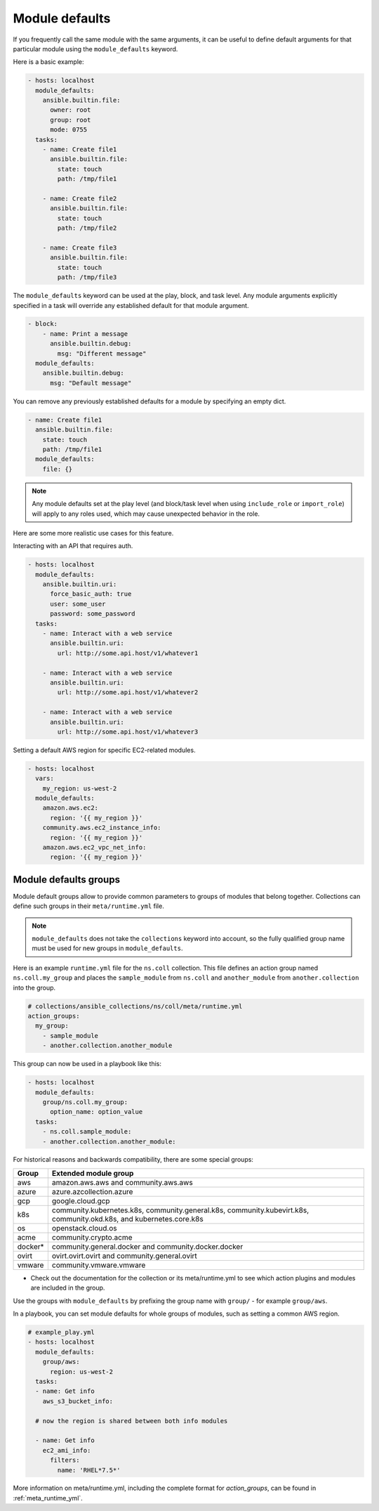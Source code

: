 .. _module_defaults:

Module defaults
===============

If you frequently call the same module with the same arguments, it can be useful to define default arguments for that particular module using the ``module_defaults`` keyword.

Here is a basic example:

.. code-block:: YAML

    - hosts: localhost
      module_defaults:
        ansible.builtin.file:
          owner: root
          group: root
          mode: 0755
      tasks:
        - name: Create file1
          ansible.builtin.file:
            state: touch
            path: /tmp/file1

        - name: Create file2
          ansible.builtin.file:
            state: touch
            path: /tmp/file2

        - name: Create file3
          ansible.builtin.file:
            state: touch
            path: /tmp/file3

The ``module_defaults`` keyword can be used at the play, block, and task level. Any module arguments explicitly specified in a task will override any established default for that module argument.

.. code-block:: YAML

    - block:
        - name: Print a message
          ansible.builtin.debug:
            msg: "Different message"
      module_defaults:
        ansible.builtin.debug:
          msg: "Default message"

You can remove any previously established defaults for a module by specifying an empty dict.

.. code-block:: YAML

    - name: Create file1
      ansible.builtin.file:
        state: touch
        path: /tmp/file1
      module_defaults:
        file: {}

.. note::
    Any module defaults set at the play level (and block/task level when using ``include_role`` or ``import_role``) will apply to any roles used, which may cause unexpected behavior in the role.

Here are some more realistic use cases for this feature.

Interacting with an API that requires auth.

.. code-block:: YAML

    - hosts: localhost
      module_defaults:
        ansible.builtin.uri:
          force_basic_auth: true
          user: some_user
          password: some_password
      tasks:
        - name: Interact with a web service
          ansible.builtin.uri:
            url: http://some.api.host/v1/whatever1

        - name: Interact with a web service
          ansible.builtin.uri:
            url: http://some.api.host/v1/whatever2

        - name: Interact with a web service
          ansible.builtin.uri:
            url: http://some.api.host/v1/whatever3

Setting a default AWS region for specific EC2-related modules.

.. code-block:: YAML

    - hosts: localhost
      vars:
        my_region: us-west-2
      module_defaults:
        amazon.aws.ec2:
          region: '{{ my_region }}'
        community.aws.ec2_instance_info:
          region: '{{ my_region }}'
        amazon.aws.ec2_vpc_net_info:
          region: '{{ my_region }}'

.. _module_defaults_groups:

Module defaults groups
----------------------

Module default groups allow to provide common parameters to groups of modules that belong together. Collections can define such groups in their ``meta/runtime.yml`` file.

.. note::
    ``module_defaults`` does not take the ``collections`` keyword into account, so the fully qualified group name must be used for new groups in ``module_defaults``.

Here is an example ``runtime.yml`` file for the ``ns.coll`` collection.
This file defines an action group named ``ns.coll.my_group`` and places the ``sample_module`` from ``ns.coll`` and ``another_module`` from ``another.collection`` into the group.

.. code-block:: YAML

  # collections/ansible_collections/ns/coll/meta/runtime.yml
  action_groups:
    my_group:
      - sample_module
      - another.collection.another_module

This group can now be used in a playbook like this:

.. code-block:: YAML

  - hosts: localhost
    module_defaults:
      group/ns.coll.my_group:
        option_name: option_value
    tasks:
      - ns.coll.sample_module:
      - another.collection.another_module:

For historical reasons and backwards compatibility, there are some special groups:

+---------+--------------------------------------------------------------------------------------------------------------------+
| Group   | Extended module group                                                                                              |
+=========+====================================================================================================================+
| aws     | amazon.aws.aws and community.aws.aws                                                                               |
+---------+--------------------------------------------------------------------------------------------------------------------+
| azure   | azure.azcollection.azure                                                                                           |
+---------+--------------------------------------------------------------------------------------------------------------------+
| gcp     | google.cloud.gcp                                                                                                   |
+---------+--------------------------------------------------------------------------------------------------------------------+
| k8s     | community.kubernetes.k8s, community.general.k8s, community.kubevirt.k8s, community.okd.k8s, and kubernetes.core.k8s|
+---------+--------------------------------------------------------------------------------------------------------------------+
| os      | openstack.cloud.os                                                                                                 |
+---------+--------------------------------------------------------------------------------------------------------------------+
| acme    | community.crypto.acme                                                                                              |
+---------+--------------------------------------------------------------------------------------------------------------------+
| docker* | community.general.docker and community.docker.docker                                                               |
+---------+--------------------------------------------------------------------------------------------------------------------+
| ovirt   | ovirt.ovirt.ovirt and community.general.ovirt                                                                      |
+---------+--------------------------------------------------------------------------------------------------------------------+
| vmware  | community.vmware.vmware                                                                                            |
+---------+--------------------------------------------------------------------------------------------------------------------+

* Check out the documentation for the collection or its meta/runtime.yml to see which action plugins and modules are included in the group.

Use the groups with ``module_defaults`` by prefixing the group name with ``group/`` - for example ``group/aws``.

In a playbook, you can set module defaults for whole groups of modules, such as setting a common AWS region.

.. code-block:: YAML

    # example_play.yml
    - hosts: localhost
      module_defaults:
        group/aws:
          region: us-west-2
      tasks:
      - name: Get info
        aws_s3_bucket_info:

      # now the region is shared between both info modules

      - name: Get info
        ec2_ami_info:
          filters:
            name: 'RHEL*7.5*'

More information on meta/runtime.yml, including the complete format for `action_groups`, can be found in :ref:`meta_runtime_yml`.
